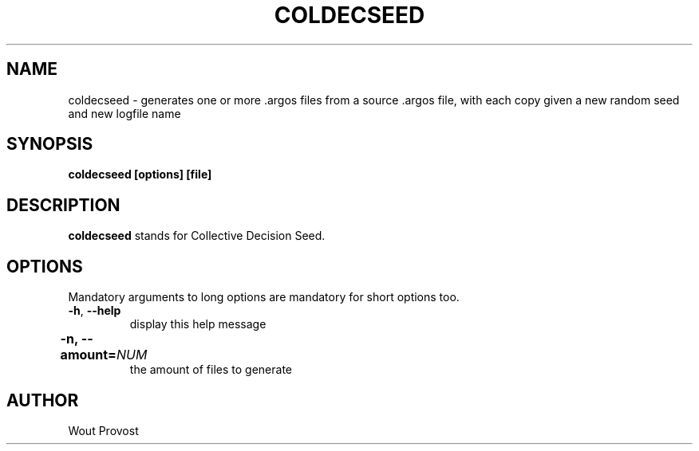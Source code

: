 .\" Process this file with
.\" groff -man -Tascii foo.1
.\"
.TH COLDECSEED 1 "April 2020" Linux "User Commands"
.SH NAME
coldecseed \- generates one or more .argos files from a source .argos file, with each copy given a new random seed and new logfile name
.SH SYNOPSIS
.P
.B coldecseed [options] [file]
.SH DESCRIPTION
.P
.B coldecseed
stands for Collective Decision Seed.
.SH OPTIONS
.P
Mandatory arguments to long options are mandatory for short options too.
.TP
.BR \-h ", " \-\-help
display this help message
.TP	
\fB\-n, \-\-amount=\fINUM\fR	
the amount of files to generate
.SH AUTHOR
Wout Provost
